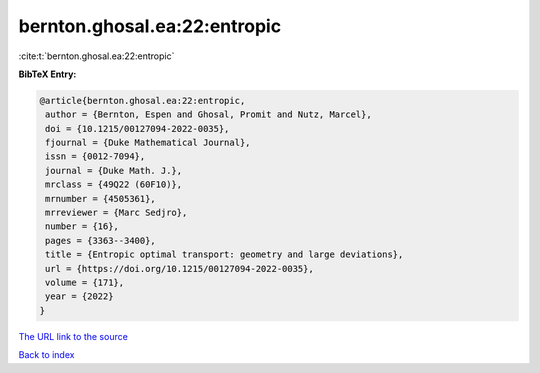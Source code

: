 bernton.ghosal.ea:22:entropic
=============================

:cite:t:`bernton.ghosal.ea:22:entropic`

**BibTeX Entry:**

.. code-block:: bibtex

   @article{bernton.ghosal.ea:22:entropic,
    author = {Bernton, Espen and Ghosal, Promit and Nutz, Marcel},
    doi = {10.1215/00127094-2022-0035},
    fjournal = {Duke Mathematical Journal},
    issn = {0012-7094},
    journal = {Duke Math. J.},
    mrclass = {49Q22 (60F10)},
    mrnumber = {4505361},
    mrreviewer = {Marc Sedjro},
    number = {16},
    pages = {3363--3400},
    title = {Entropic optimal transport: geometry and large deviations},
    url = {https://doi.org/10.1215/00127094-2022-0035},
    volume = {171},
    year = {2022}
   }
`The URL link to the source <ttps://doi.org/10.1215/00127094-2022-0035}>`_


`Back to index <../By-Cite-Keys.html>`_
